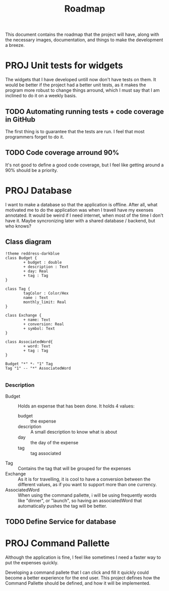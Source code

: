 #+title: Roadmap
This document contains the roadmap that the project will have, along with the necessary images, documentation, and things to make the development a breeze.

* PROJ Unit tests for widgets
The widgets that I have developed untill now don't have tests on them. It would be better if the project had a better unit tests, as it makes the program more robust to change things arround, which I must say that I am inclined to do it on a weekly basis.

** TODO Automating running tests + code coverage in GitHub
The first thing is to guarantee that the tests are run. I feel that most programmers forget to do it.

** TODO Code coverage arround 90%
It's not good to define a good code coverage, but I feel like getting around a 90% should be a priority.

* PROJ Database
I want to make a database so that the application is offline. After all, what motivated me to do the application was when I travell have my exenses annotated. It would be weird if I need internet, when most of the time I don't have it. Maybe syncronizing later with a shared database / backend, but who knows?

** Class diagram
#+begin_src plantuml :file img/db.png :dir .
!theme reddress-darkblue
class Budget {
        + budget : double
        + description : Text
        + day: Real
        + tag : Tag
}

class Tag {
        tagColor : Color/Hex
        name : Text
        monthly_limit: Real
}

class Exchange {
        + name: Text
        + conversion: Real
        + symbol: Text
}

class AssociatedWord{
        + word: Text
        + tag : Tag
}

Budget "*" *- "1" Tag
Tag "1" -- "*" AssociatedWord

#+end_src

#+RESULTS:
[[file:img/db.png]]

*** Description
+ Budget :: Holds an expense that has been done. It holds 4 values:
  + budget :: the expense
  + description :: A small description to know what is about
  + day :: the day of the expense
  + tag :: tag associated
+ Tag :: Contains the tag that will be grouped for the expenses
+ Exchange :: As it is for travelling, it is cool to have a conversion between the different values, as if you want to support more than one currency.
+ AssociatedWord :: When using the command pallette, i will be using frequently words like "dinner", or "launch", so having an associatedWord that automatically pushes the tag will be better.






  

** TODO Define Service for database

* PROJ Command Pallette
Although the application is fine, I feel like sometimes I need a faster way to put the expenses quickly.

Developing a command pallete that I can click and fill it quickly could become a better experience for the end user. This project defines how the Command Pallette should be defined, and how it will be implemented.
